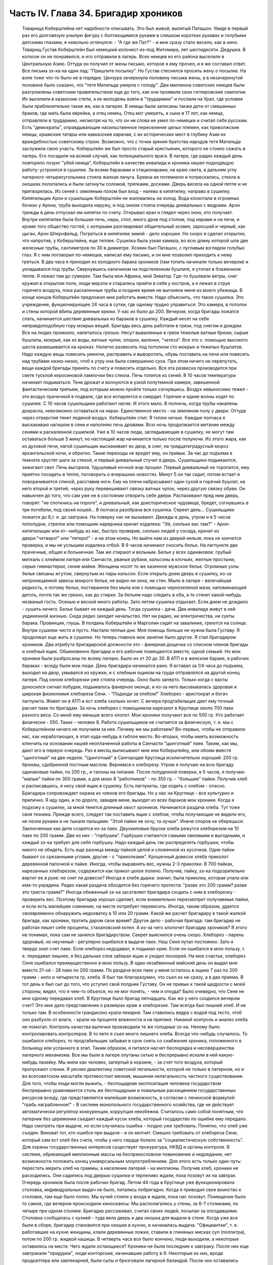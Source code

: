 Часть IV. Глава 34. Бригадир хроников
=====================================

     Товарища Коберштейна нет надобности описывать. Это был живой, вылитый Паташон. Увидя в первый раз его долговязую унылую фигуру с болтающимися руками в слишком коротких рукавах и голубыми детскими глазами, я невольно оглянулся: - "А где же Пат?" - и мне сразу стало весело, как в кино.
     Товарищ Густав Коберштейн был немецкий колонист из-под Житомира, лет шестидесяти. Дедушка. В колхозе он не понравился, и его отправили в лагерь. Всех немцев из его района выселили в Центральную Азию. Оттуда он получил от жены письмо, которое я ему прочел, и я же составил ответ. Все письма зэ-ка на один лад: "Пришлите посылку". Но Густав стеснялся просить жену о посылке. На воле тоже что-то было не в порядке. Цензура зачеркнула половину письма жены, а в незачеркнутой половине было сказано, что "тетя Матильда умерла с голоду".
     Два миллиона советских немцев были разгромлены советским правительством еще до того, как они проявили свои гитлеровские симпатии. Их выселили в казахские степи, а их молодежь взяли в "трудармию" и послали на Урал, где условия были приблизительно такие же, как в лагерях. В немцы были записаны также дети от смешанных браков, где мать была еврейка, а отец немец. Отец мог умереть, а сына в 17 лет, как немца, отправляли в трудармию, несмотря на то, что он ни слова не умел по-немецки и считал себя русским. Есть "демократы", оправдывающие насильственное переселение целых племен, как приволжские немцы, крымские татары или кавказские карачаи, с их исторических мест в глубину Азии их враждебностью советскому строю. Возможно, что с точки зрения братства народов тетя Матильда заслужила свою участь. Коберштейн же был просто старый крестьянин, которого не стоило сажать в лагерь. Его посадили на всякий случай, как потенциального врага. В лагере, где радио каждый день повторяло лозунг "убей немца", Коберштейн в качестве инвалида и хроника нашел подходящую работу: устроился в сушилке.
     За всеми бараками и стационарами, на краю света, в дальнем углу лагерного четырехугольника стояла жалкая лачуга. Бревна ее потемнели и потрескались, стекла в окошках полопались и были заткнуты соломой, тряпками, досками. Дверь висела на одной петле и не притворялась. Из сеней с земляным полом был вход - налево в кипятилку, направо в сушилку. Кипятилыцик Арон и сушильщик Коберштейн не жаловались на холод. Вода клокотала в огромных бочках у Арона, труба выходила наружу, и под окном стояла очередь дневальных с ведрами. Арон трижды в день отпускал им кипяток по счету. Открывал кран и глядел через окно, кто получает. Внутри кипятилки была большая печь, нары, стол, много дров под столом, под нарами и на печи, и кроме того общество гостей, с которыми разговаривал общительный хозяин, заросший и черный, как цыган, Арон Штернфельд.
     Погреться в кипятилке зимой - дело хорошее. Но скоро я сделал открытие, что напротив, у Коберштейна, еще теплее. Сушилка была узкая камера, во всю длину которой шли две железные трубы, сантиметров по 30 в диаметре. Хозяин был Паташон, с пугливым взглядом голубых глаз. Я с ним поговорил по-немецки, написал ему письмо, и он мне позволил приходить к нему греться.
     В два часа я приходил из холодного барака хроников (там топить начинали только вечером) и укладывался под трубы. Свернувшись калачиком на подстеленном бушлате, я утопал в блаженном тепле. Я лежал там до сумерек. Там была моя Африка, мой Экватор. Где-то бушевали ветры, снег кружил в открытом поле, люди мерзли и старались прийти в себя у костров, а я лежал в струе горячего воздуха, пока раскаленные трубы и позднее время не выгоняли меня из моего убежища. В конце концов Коберштейн предложил мне работать вместе.
     Надо объяснить, что такое сушилка. Это учреждение, фунционирующее 24 часа в сутки, где одному трудно управиться. Это камера, в потолок и стены которой вбиты деревянные крюки. У нас их было до 200. Вечером, когда бригады ложатся спать, начинается шествие дневальных из бараков в сушилку. Каждый несет на себе неправдоподобную гору мокрых вещей. Бригады весь день работали в грязи, под снегом и дождем. Все на людях промокло, напиталось грязью. Несут вывалянные в грязи тяжелые ватные брюки, сырые бушлаты, мокрые, как из воды, ватные чулки, опорки, валенки, "четезэ". Все это с. помощью высокого шеста развешивается на крюках. Нелегко развесить под потолком сто мокрых и тяжелых бушлатов. Надо каждую вещь повесить умеючи, расправить и выворотить, обувь поставить на печи или повесить над трубами низко-низко, чтоб к утру она была совершенно суха. При этом ничего не перепутать, вещи каждой бригады принять по счету и повесить отдельно. Вся эта развеска производится при свете тусклой керосиновой лампочки без стекла.
     Печь топится из сеней. В 10 часов температура начинает подыматься. Тени дрожат и волнуются в узкой полутемной камере, завешенной фантастическим тряпьем, под которым можно пройти только согнувшись. Воздух невыносимо тяжел - это воздух прачечной в подвале, где все испаряется и смердит. Горячие и едкие волны ходят по сушилке. С 10 часов сушильщики работают нагие. И этого мало. В полночь, когда трубы накалены докрасна, невозможно оставаться на нарах. Единственное место - на земляном полу у двери. Оттуда через отверстия тянет ледяной воздух. Коберштейн спит. Я топлю ночью. Каждые полчаса я выскакиваю нагишом в сени и наполняю печь дровами. Всю ночь продолжается метание между сенями и раскаленной сушилкой. Уже в 10 часов люди, заглядывающие в сушилку, не могут там оставаться больше 5 минут, но настоящий жар начинается только после полуночи. Из этого жара, как из духовой печи, нагой сушильщик выскакивает во двор, в снег, на тридцатиградусный мороз архангельской ночи, и обратно. Такие переходы не вредят ему, он привык.
     За час до подъема в темноте хрустят шаги за стеной, и первый дневальный стучит в дверь. Сушильщики подымаются, зажигают свет. Печь выгорела. Удушливый ночной жар прошел. Первый дневальный не торопится, ему приятно посидеть в тепле, поговорить о вчерашних новостях. Минут 5 он так сидит, потом встает и поворачивается спиной, расставив ноги. Ему на плечи набрасывают один сухой и горячий бушлат, на него второй и третий, через руку перевешивают связку ватных чулок, через другую связку обуви. Он навьючен до того, что сам уже не в состоянии отворить себе двери. Распахивают пред ним дверь, говорят: "не споткнись на пороге", и дневальный, как доисторическое чудовище, бредет, согнувшись в три погибели, под своей ношей...
     В полчаса разобрана вся сушилка. Сереет день... Сушильщики ложатся до 8,т. е. до завтрака.
     На поверку нас не вызывают. Дважды в день, утром и в 5 часов пополудни, стрелок или помощник нарядчика кричат издалека: "Эй, сколько вас там?" - Арон-кипятилыцик или кт--нибудь из нас, быстро проверив, сколько людей у соседа, кричит из двери:"четверо!" или "пятеро!" - и на этом конец. Но выйти нам из дверей нельзя, пока не кончится проверка, и мы не услышим издалека отбой.
     В 9 часов начинают сносить белье. На лагпункте две прачечные, общая и больничная. Там же стирают и вольным. Белье у всех одинаковое: грубый миткаль с клеймом лагеря или Санчасти, рваные рубахи, кальсоны в клочьях, желтые простыни, серые гимнастерки, синие майки. Женщины носят то же казенное мужское белье. Огромные узлы белья связаны жгутом, свернутым из пары кальсон. Если открыть днем дверь в сушилку, из-за непроницаемой завесы мокрого белья, не видно ни окна, ни стен. Мыло в лагере - величайшая редкость, и потому белье, постиранное без мыла или с помощью чернозеленой мази, напоминающей деготь, почти так же грязно, как до стирки. За бельем надо следить в оба, а то стянет какой-нибудь незваный гость.
     Осенью и весной много работы. Зато летом сушилка отдыхает. Если днем не дождило - сушить нечего. Белье бывает не каждый день. Тогда сушилка - дача. Два инвалида живут в ней уединенной жизнью. Сюда редко заходит начальство. Нет ни радио, ни электричества, ни суеты барака. Провинция, глушь. В полдень Коберштейн и Марголин сидят на завалинке, греются на солнце. Внутри сушилки чисто и пусто.
     Настали теплые дни. Моя помощь больше не нужна была Густаву. Я продолжал еще жить в сушилке. Но теперь главное мое занятие было другое. Я стал бригадиром хроников.
     Два атрибута бригадирской должности это - фанерная дощечка со списком членов бригады и хлебный ящик.
     Обыкновенно бригадир и его рабочие помещаются вместе, одной семьей. Но мои хроники были разбросаны по всему лагерю. Было их от 20 до 30. В АТП и в женском бараке, в рабочих бараках - всюду были мои люди. День бригадира начинался рано. Я вставал за 1/4 часа до подъема, выходил на двор, умывался из кружки, и с хлебным ящиком на груди отправлялся на другой конец лагеря. Под окном хлеборезки уже стояла очередь. Окно было заперто. Только когда с вахты доносился сигнал побудки, подымалось фанерное оконце, и из-за него высовывалась здоровая и широкая физиономия хлебореза Сени. - "Подходи за хлебом!"
     Хлеборез - аристократ и богач лагпункта. Живет он в АТП и ест хлеба сколько хочет. С вечера продтабелыцик дает ему точный расчет паек по бригадам. За ночь хлеборез с помощником нарезают в Круглице около 700 паек разного веса. Со мной ему меньше всего хлопот. Мои хроники получают все по 500 гр. Кто работает физически - 550. Таких - человек 8. Работа сушильщиков не считается за физическую, т. е. мы с Коберштейном ничего не получаем за нее. Почему же мы работаем? Во-первых, чтобы не отправили нас, как неработающих, в этап куда-нибудь в гиблое место. Во-вторых, чтобы иметь возможность клянчить на основании нашей неоплаченной работы в Санчасти "цынготный" паек. Таким, как мы, дают его в первую очередь. Раз в месяц выписывают мне или Коберштейну, или обоим вместе "цынготный" на две недели. "Цынготный" в Сангородке Круглица исключительно хороший: 200 гр. брюквы, сдобренной постным маслом.
     Вернемся к хлеборезу. Утром я получаю на всю бригаду одинаковые пайки, по 200 гр., и талоны на питание. После полуденной поверки, в 5 часов, я получаю "малые" пайки по 300 грамм, а для моих 8 "работников" - по 350 гр. - "большие" пайки. Получив хлеб и расписавшись, я несу свой ящик в сушилку. Есть лагпункты, где ходить с хлебом - опасно. Бригадира сопровождает охрана из членов его бригады. Но у нас на Круглице - все культурно и прилично. Я иду один, и по дороге, завидев меня, выходят из всех бараков мои хроники. Когда я подхожу к сушилке, за мной тянется длинный хвост хроников.
     Начинается раздача хлеба. Тут тоже своя техника. Прежде всего, следует так поставить ящик с хлебом, чтобы получающие не видели его, не лезли руками и не тыкали пальцами: "Этой пайки не хочу, та лучше". Иначе споров не оберешься. Заключенные как дети ссорятся из-за паек.
     Двухкиловые бруски хлеба режутся хлеборезом на 10 паек по 200 грамм. Две из них - "горбушки". Горбушки считаются самыми лакомыми и выгодными, и каждый зэ-ка требует для себя горбушку. Надо каждый день так распределять горбушки, чтобы никого не обидеть. Есть еще разница между пайкой целой и сложенной из кусочков. Одни пайки бывают со срезанными углами, другие - с "приколками". Крошечный довесок хлеба приколот деревянной палочкой к пайке. Иногда, чтобы выравнять вес, нужны 2-3 приколки. В 700 пайках, нарезанных хлеборезом, содержится как прикол целое полено. Получив, пайку, зэ-ка подозрительно вертит ее в руке: не снят ли довесок? Иногда в хлебе дырка: значит, была приколка, которая упала или кем-то украдена. Редко какая раздача обходится без горячего протеста: "разве это 200 грамм? разве это триста грамм?" Иногда обиженный зэ-ка засатвляет бригадира сходить с ним в хлеборезку - проверить вес. Поэтому бригадир хорошо сделает, если внимательно пересмотрит получаемые пайки, и если есть малейшее сомнение, на месте потребует перевесить. Иногда, таким образом, удается своевременно обнаружить недохватку в 10 или 20 грамм.
     Какой же расчет бригадиру в такой жалкой бригаде, как хроники, тратить даром свое время? Другое дело - рабочая бригада: там бригадир не работая пишет себе проценты, стахановский котел. А из-за чего хлопочет бригадир хроников? Я этого не понимал, пока сам не занялся бригадирством. Секрет выяснился очень скоро. Хлеборез - парень здоровый, но неученый - регулярно ошибался в выдаче паек. Наш Сеня путал постоянно. Зато я твердо знал счет паек. Если хлеборез недодавал, я подымал крик. Если он ошибался в мою пользу, т. е. передавал лишнее, я без дальних слов забирал ящик и уходил поскорей. На мое счастье, хлеборез Сеня ошибался преимущественно в мою пользу. В один незабвенный майский день он выдал мне вместо 21-ой - 28 паек по 200 грамм. По раздаче всех паек у меня осталось в ящике 7 раз по 200 грамм - кило и четыреста гр. хлеба. Я был так благоразумен, что съел их не сразу, а в два приема. В тот день я был сыт до того, что уступил свой полдник Густаву. Он не привык к такой щедрости с моей стороны, видел, что я чем-то объелся, но не мог понять, - чем и откуда?
     Было очевидно, что Сеня не мне одному передавал хлеб. В Круглице было бригад пятнадцать. Как же у него сходился вечером счет? Это мне дало представление о размерах краж в хлеборезке. Там всегда был лишний хлеб. И не только там. В особенности грандиозно крала пекарня. Там ставились ведра с водой под тесто, чтоб оно разбухло от влаги, - крали на проценте влажности и на припеке. Никакой контроль и анализ хлеба не помогал. Контроль качества выпечки производили те же голодные зэ-ка. Некому было контролировать контролеров.
     В то лето я съел много лишнего хлеба. Всегда что-нибудь случалось. То ошибался хлеборез, то продтабельщик забывал в срок снять со снабжения хроника, положенного в больницу или усланного в этап. Таким образом, я питался насчет беспорядка и несовершенства лагерного механизма. Все мы были в лагере опутаны сетью и беспрерывно искали в ней какую-нибудь лазейку. Мы жили как человек, запертый в корзине, - за счет того воздуха, который пропускают стенки. Я уяснил диалектику советской легальности, которой не только в лагерном, но и во всесоветском масштабе противостоит мелкая, мышиная нелегальность частного существования. Для того, чтобы люди могли выжить, - беспощадная эксплоатация человека государством беспрерывно уравнивается столь же беспощадным и повальным расхищением государственных ресурсов всюду, где представляется малейшая возможность, в согласии с ленинской формулой: "грабь награбленное!" - В системе монопольного государственного хозяйства, где не действует автоматически регулятор конкуренции, коррупция неизбежна.
     Считалось само собой понятным, что лагерник без церемонии съедает каждый кусок хлеба, который государство по ошибке ему передало. Надо смотреть при выдаче, но если случилась ошибка - поздно уже требовать. Понятно, что хлеб уже съеден. Виноват тот, кто ошибся при выдаче - и он молчит. Смешно требовать от хлебореза Сени, который сам ест хлеб без счета, чтобы у него сердце болело за "социалистическую собственность". Для охраны государственных интересов существует прокуратура, НКВД и органы контроля. В системе, обрекающей миллионные массы на беспрекословное повиновение и недоедание, нет возможности положить конец универсальным злоупотреблениям. Для этого есть только один путь: перестать мерить хлеб на граммы, а население лагерей - на миллионы.
     Получив хлеб, хроники не расходились. Они садились под дверью сушилки и терпеливо ждали, пока позовут их на завтрак. Очередь хроников была после рабочих бригад. Летом 44 года в Круглице уже функционировала столовка, индивидуальных выдач не было, питались побригадно. Когда я приводил свое воинство к столовке, там еще было полно. Мы кучей стояли у входа и ждали, пока нас позовут. Помещение было то самое, где вечером происходили киносеансы. Мы располагались у стены, за 6-7 столиками, по четыре при одном столике. Бригадир рассаживал, считал своих людей, посылал за опоздавшими.
     Столовка сообщалась с кухней - туда вела дверь и два окошка для выдачи в стене. Когда уже все были в сборе, бригадир становился при окошке в кухню, и начиналась выдача. "Официантки", т. е. работавшие на кухне женщины, клали деревянные ложки, ставили в глиняных мисках суп (поллитра), потом по 200 гр. жидкой кашицы. В четверть часа все было кончено, люди выходили, а некоторые оставались на месте. Чего ждали остающиеся?
     Хроники не были последние к завтраку. После них еще завтракали "придурки", люди конторские, начинавшие работу в 9.
     Некоторые из них, вроде продкаптера или завпекарней, были сыты и брезговали лагерной баландой. После них оставались остатки в мисках. Женщины из портняжной, прачечной и конторы часто ели только кашу и оставляли суп нетронутым. Под конец садились завтракать работницы кухни. Эти завтракали только для виду. Они брали себе полные миски баланды, пробовали несколько ложек и потом отдавали кому-нибудь из тех, кто сидел у стены и смотрел на них упорно и тоскливо. Обыкновенно каждый из ожидавших имел кого-нибудь, кто отдавал свой суп именно ему. Этих ожидающих "попрошаек" беспрестанно гнали из столовой с пинками и руганью, но избавиться от них было невозможно.
     Их выгоняли, а они через пять минут возвращались, прокрадывались мимо дневального и садились опять в уголку. Доходяга, окинув глазом столовку, сразу соображал, возле кого сесть, где есть шанс поживиться. Особенно выгодно было сидеть возле Гошки, заведующего изолятором. Одна из подававших женщин была влюблена в Гошку. Он садился с небрежной грацией, казацкий чуб вился над его смуглым лицом, женщина ставила ему с покорной преданностью полную миску и сама присаживалась, чтобы посмотреть, как он ест. А он и не смотрел - ни на нее, ни на миску, брал ложки две и оглядывался, кому бы отдать. И все тогда принимали необыкновенно достойный вид и старались смотреть в сторону, потому что Гошка не любил попрошаек и никогда не давал тому, кто смотрел на него умоляюще. Когда моя бригада кончала завтрак и расходилась, наступала моя очередь. Я не ел за столом и получал в котелок двойную "бригадирскую" порцию супу. Нет такого закона, чтобы давать бригадирам два черпака супа вместо одного, но в Круглице такой обычай существовал с ведома и согласия начальства. Дважды в день, утром и вечером, я получал добавку.
     После завтрака я садился с Коберштейном демонстративно у дверей сушилки: груда еловых ветвей лежала пред нами, и у ног большой ящик. Это было нужно, потому что в качестве бригадира я регулярно выписывал себе и Густаву за щипание хвои рабочую пайку, т. е. лишних 50 грамм хлеба, которых мы не зарабатывали своей работой в сушилке. Это была фикция. Хвоевар ежедневно расписывался в получении хвои от 3-4 человек, а фактически работал 1-2, а иногда и вовсе не было желающих.
     В 5 часов я получал у нарядчика бланк "рабочих сведений" и заполнял его, отмечая тех хроников, которым полагались лишние 50 грамм. Одних "проводили" через ЧОС, других через коменданта или еще иначе. Это была сложная процедура. Чтобы "оформить" хвоещипателей, я должен был получить квитанцию хвоевара, а на квитанции - резолюцию Гордеевой или старшего бухгалтера ЧОС'а. Если же Гордеева вечером не приходила в ЧОС, а лысый армянин-бухгалтер капризничал и не подписывал мне бумажки, то одна квитанция хвоевара не имела силы, и мы за этот день не получали добавки хлеба. На второй день я шел к Гордеевой требовать записку на недополученные 50 грамм. И хотя нам их вообще не следовало, потому что никто хвои не щипал, но если посчитать часы, когда я дежурил в ЧОСе, ругался с бухгалтером, объяснялся с Гордеевой и искал на кухне хвоевара, то выйдет, что эти 50 гр. хлеба стоили гору времени, энергии и нервов. На бумаге все выглядело гладко: один зэ-ка, два кило хвои, 50 гр. хлеба. В действительности не было ни хвои, ни труда, ни нормальных трудовых отношений, - были несчастные люди, которые барахтались в лагерной тине и тратили жизнь в погоне за лишней крошкой лагерного хлеба, который государство вырвало у других таких же несчастных людей.
     Несмотря на то, что я был официально инвалидом-хроником, списанным со счетов, дни мои были полны возни. Я вставал на заре, через мои руки проходили десятки паек хлеба, узлы с бельем, корыта с хвоей, я пилил с Густавом дрова, дважды в день меня считали, по вечерам я возился с документами, раздавал талоны и бегал то за резолюцией в контору, то за керосином для сушилки к коменданту. Особенное волнение подымалось в бригаде, когда выдавали хроникам раз в месяц по 100 гр. корешков "самосаду" и по 400 гр. "повидла" из брюквы, которое совсем не было сладко, но заменяло нам сахар. Я получал на всех сразу, одалживал весы на больничной кухне и производил дележ публично в сушилке. Месячную порцию "повидла" съедали в тот же день. "Самосад" же многие обменивали на сахар у стационарных больных, которые не получали махорки, но зато имели 20 гр. сахару ежедневно. Меняли 100 гр. корешков на порцию сахару.
     Весной 1944 года произошло обострение лагерного режима: ввели "надзирателей", которые должны были поднять дисциплину в лагере и, в особенности, следить, чтобы после отбоя каждый зэка был на своем месте в бараке. Теперь, когда я поздним вечером прокрадывался в хирургический стационар к Максику, мне надо было остерегаться. Если надзиратель ловил меня на дороге, он поворачивал меня обратно в сушилку. Я выжидал минут пять и снова пускался в путь, прячась в тени. В полночь я возвращался в сушилку. В сенцах трещало пламя, внутри был нестерпимый жар, по столу, по нарам и стенам ползали полчища тараканов. На раскаленной трубе кипел котелок с водой. Котелок почернел, и вода в нем наполовину выкипела. Густав лежал голый на земле, подложив под сенник доску. Я тоже раздевался до нага и ложился на нару под окном. Голова моя кружилась от только что слышанных по радио новостей, от названий занятых городов, горячий воздух ходил по камере, тараканы шуршали, луна смотрела в разбитое запыленное окошко. Пять лет тому назад я выехал из дому. Что там теперь? Помнят ли меня еще? Вернусь ли я когда-нибудь домой? И что найду, если вернусь?
     Летом 44 года я добывал себе суп на кухне и хлеб у хлебореза Сени. Нехватало овощей. До осенней уборки оставалось много времени. Однако, были овощи в лагере. Прямо против вахты стояла продкаптерка. Здесь был склад продуктов не только для зэка, но и для вольных служащих Сангородка, которые здесь получали свой месячный паек. Хранителем этих сокровищ был низенький старый еврей Кремер, краснолицый, красноглазый, со знакомой внешностью местечкового лавочника. Глаза у него были, точно он только что хорошенько выплакался. Кремер был в каптерке на своем месте. Принимал, записывал, отвешивал и выдавал, но не заворачивал, ибо ни бумаги упаковочной, ни тары в советских ларьках не полагается. Кремер спал в бараке АТП на отдельной наре и ни с кем не сходился в лагере - из-за своей должности. Дружба вообще накладывает обязанности, а на продкаптера в лагере - двойные. Всех не накормишь. Кремер был недоступен. Но я скоро нашел к нему дорогу.
     В сушилку раз в неделю приносили мокрые мешки из каптерки. Мы сушили их с особым старанием, и я сам относил их в каптерку. За эту услугу обычно кое-что перепадало сушильщикам: несколько картошек, бурак, марковка. Эти мешки давали мне предлог войти в каптерку. Нормально вход туда был строжайше запрещен. Я старался так выбрать время относки мешков, чтобы застать Кремера одного. Но как же я был разочарован, когда Кремер раз и другой ничего мне не дал. В третий раз он мне сказал открыто, что мои посещения ему нежелательны. - "Пусть кто-нибудь другой относит мешки!" - "Почему?" - спросил я и получил очень характерное объяснение.
     - Ты знаешь, - сказал Кремер, - что я бы охотно хотел помочь тебе. В конце концов, я кое-что давал твоему предшественнику, как его звали, Эдуард.
     Это был немец. А ты еврей. И я - еврей. И поэтому я тебе ничего не могу дать. За нами смотрят со всех сторон. На другого не подумают. А если ты входишь в каптерку, сейчас подумает стрелок на вахте, инспектор ЧОСа или каждый, кто увидит: Марголин пошел к Кремеру, ага! Два еврея. И будут смотреть за тобой, пока не увидят, как ты вынимаешь из кармана эту несчастную картошку или морковку. Тогда мне конец. Снимут с работы. Охотников на мое место много.
     Это была правда. Двери каптерки находились под особым наблюдением. Вблизи их дежурили доходяги, слонялись урки, выглядывали, не подвезут ли чего, не обронят ли чего случайно на землю, не высыпется ли крупа из дырявого мешка. Под дверью стояла плаха, на которой Кремер рубил мясо для вольных. К плахе прилипали микроскопические кусочки сырого мяса, их сразу же подбирали и глотали на месте. Горящие глаза смотрели на каждого, кто входил и выходил. Был риск, что меня обыщут при выходе из каптерки.
     - Значит, - сказал я, - будь я немец, вы бы могли дать мне этих пару картошек. Беда, что я еврей.
     Меня охватил гнев. Я боролся за свою жизнь. Человек в состоянии алиментарной дистрофии глух к голосу рассудка. Какое мне дело, что тебя прогонят? Тебе ли место потерять, либо мне умереть в этой норе от истощения?..
     Этого я ему не сказал. Я даже не показал ему своего негодования. Я повернулся и ушел.
     Но карманы у меня были полны картошки. Пока старик читал мне нравоучение, что еврей не должен подводить еврея в лагере, полном антисемитов, я сунул руку в ближайший мешок и под звуки его речей, пока он стоял вполоборота, набрал полный карман. У меня не было никакого сомнения в своем праве.
     Кремер все-таки был старый и сердобольный еврей. Когда я перестал ходить в его каптерку, он начал мне отдавать от времени до времени свой талон на ужин. Надо помнить, что всякая помощь, оказываемая мне, была сопряжена с риском. Я не был "как все" - анонимный доходяга, тонущий в общей массе. Я имел несчастье всем бросаться в глаза. За мной следили, я был близорук, неловок, западник, странное существо. На 3-ьем году пребывания в Круглице все меня знали. Даже в сушилке я не мог спрятаться от чужих глаз, и каждого интересовало, где я добываю еду, и почему еще не умер.
     Тем временем, я продолжал жить вместе с Коберштейном. С наступлением тепла мой долговязый сожитель заметно изменился ко мне. Я почувствовал, что в чем-то его стесняю. Он был похож на Паташона, но я совсем не походил на круглого маленького жизнерадостного Пата. И у меня явно нехватало чувства юмора, чтобы уравновесить меланхолическое молчаливое неодобрение, с которым он относился к моему присутствию. В чем дело? - В летние месяцы огонь нашей печки стал привлекать особых клиентов. Едва смеркалось, начинали сползаться, крадучись, темные фигуры в сенцы нашей сушилки, отворяли дверцы печки и совали внутрь котелки. В котелках была трава, грибы или ворованая картошка. Одни заходили к хозяину, и с его разрешения ставили котелок. С этих полагался "могарыч". Другие норовили поставить без спросу и улизнуть с готовым котелком, ничего не давши. Всегда кто-нибудь, как мышь, ворошился в темных сенцах, присевши на корточки у огня. Доходы от печки принадлежали Коберштейну. Он позволял и запрещал, гнал контрабандистов и ставил на огонь приносимые котелки. Я отказался от доходов этого рода. Вечером я был занят в конторе по делам хроников, а Коберштейн председательствовал в собрании под печкой сушилки при котелках. С каждого котелка сходила ему маленькая кружечка.
     Но скоро оказалось, что меланхолический Паташон имел еще другой источник дохода.
     Две низкие нары находились внутри сушилки.
     Это были доски, положенные на деревянные обрубки. На моей наре лежала красная подушечка крестьянского полотна, привезенная из Пинска, поверх сенника набитого стружками и серого казенного байкового одеяла. У Коберштейна не было подушки, и он подкладывал под голову полено, обернутое в бушлат. Вечером, когда я уже разделся и лежал под окном, в сумраке белой ночи, в томительном жару сушилки, к Коберштейну пришли гости. Один был Митя, знакомый зэ-ка, с которым я косил прошлое лето в бригаде покойного Семиволоса. Теперь он был десятник - сделал карьеру в лагере. С ним была женщина. Они сидели втроем на наре Коберштейна и тихо переговаривались. Митя и Густав курили. Докурив, Коберштейн поднялся и пошел к выходу. В дверях он остановился.
     - Спит! -- сказал он, глядя на меня.
     - Нет, нет! - отозвалась женщина. - Как же так! Вы его разбудите.
     Она смущенно засмеялась. Коберштейн окликнул меня и сделал знак, чтоб я вышел.
     В сенях он попросил, чтоб я полчасика посидел у Арона в кипятилке.
     Полуразвалившаяся сушилка на краю лагеря была лагерным домом свиданий. Это было одно из очень немногих мест, где двое людей могло уединиться, не обращая на себя внимания. Теперь я понял, почему Коберштейн с началом теплого времени забеспокоился и все меня уговаривал перейти спать в другое место. Я ему мешал. Он боялся, что я потребую свою долю.
     Бедный лагерный Паташон. Он тоже, вероятно, не готовился в жизни к такой карьере, и был бы очень удивлен, если бы сказали ему в те годы, когда он был на воле почтенным отцом семейства, что так кончится его жизненный путь в "исправительно-трудовом" лагере. Я ничего ему не сказал. Через час, когда я вернулся в сушилку, он уже лежал смирно на своей наре, и никаких разговоров на эту тему у нас не быдо. Но через неделю опять пожаловали гости. Тут уж я не ждал, а сразу оделся и ушел "из дому".
     А как хорошо было в сушилке! Зимой тепло, вари, суши хлеб сколько хочешь. Свой угол - без шума и грохота в многолюдном бараке, без ежедневных драк и ссор, без глаз, которые следят за тобой со всех сторон, без воров, даже без клопов. Одни тараканы... И вот, это неожиданное осложнение. Я недоумевал, как мне поступить, и куда мне теперь деваться...
     А на следующий день в столовке за ужином благодарный Митя уже весело махал мне: "Хочешь супу? Я оставлю".
     Я представлял себе, как это будет выглядеть месяца через два, если я останусь: два инвалида в гнусной норе, куда по вечерам сходятся гости - с котелками, и без котелков...
     Это было дно падения. Отсюда оставалась мне дорога разве только на кладбище, на "72-ой квадрат". Я должен был что-то предпринять, что-то изменить в своей жизни. Но я уже не был хозяином над собой, даже настолько, чтобы выбрать самому место и условия своей смерти. Только чудо могло меня вырвать из призрачного шествия миллионов скованных и обреченных людей.
     В июле 1944 года наступила резкая перемена в моей жизни.
